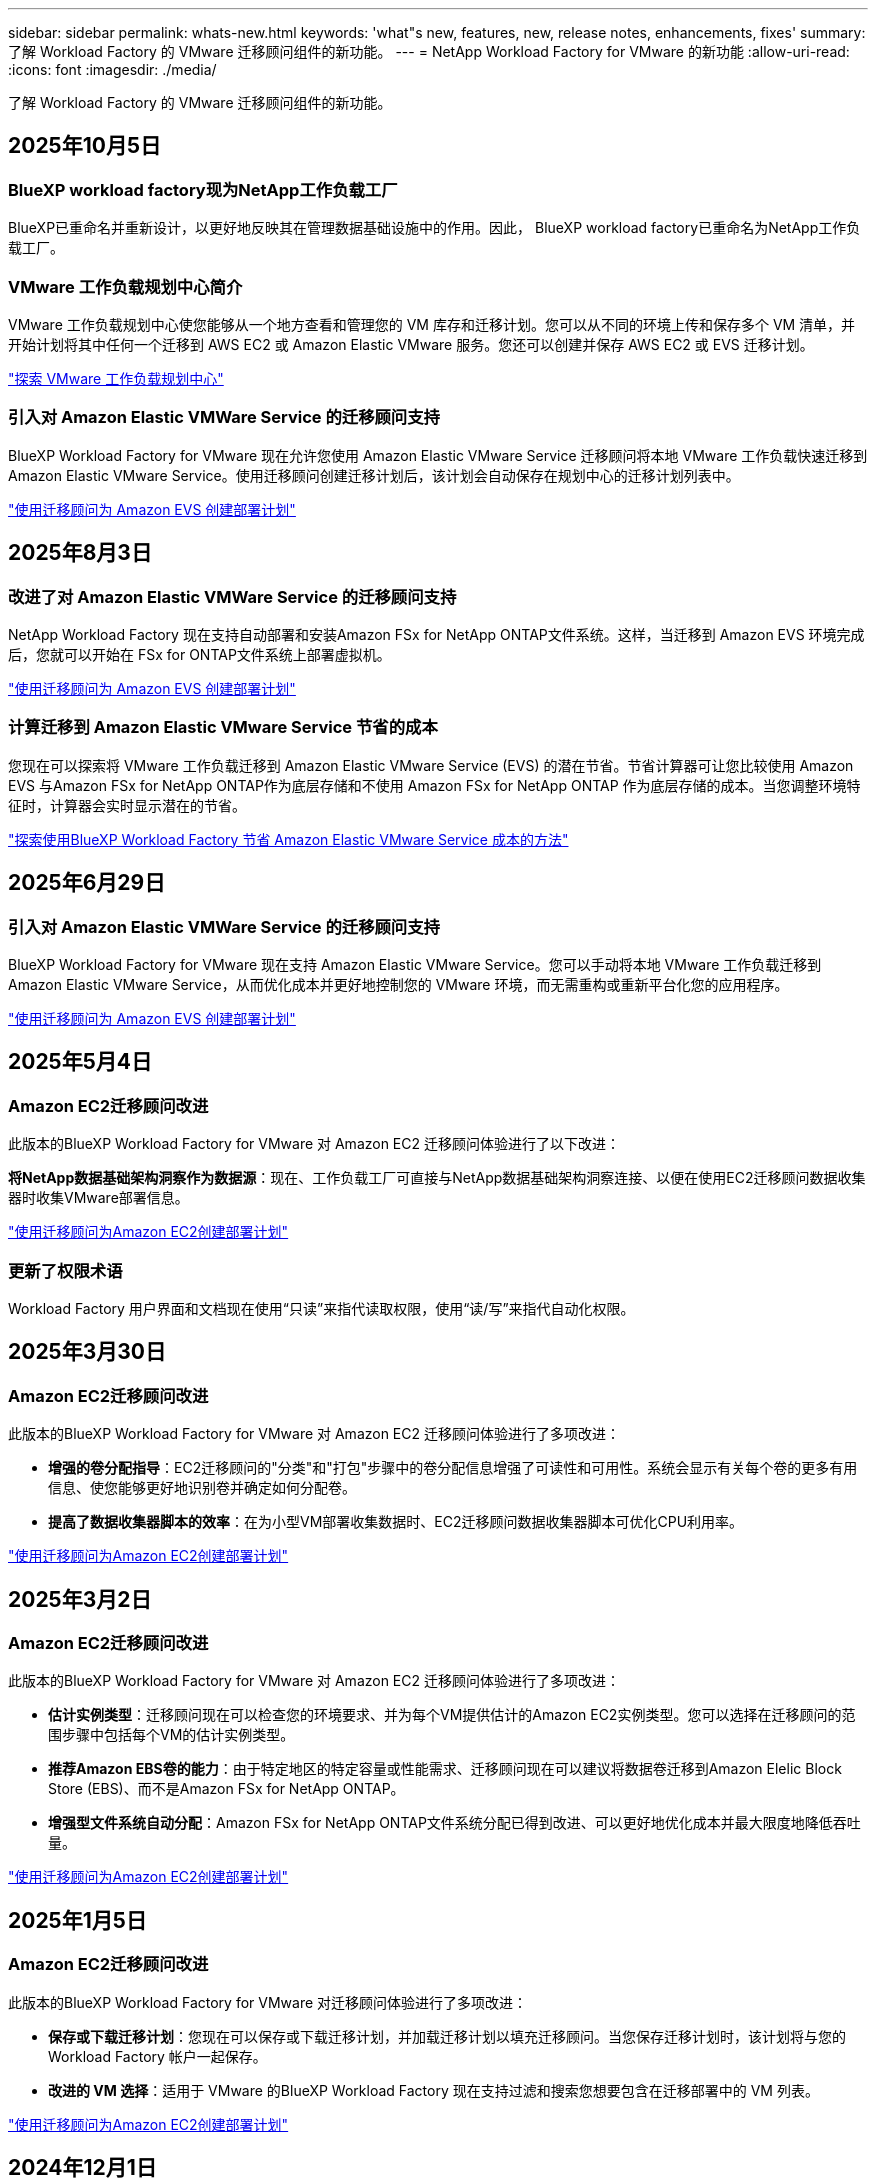 ---
sidebar: sidebar 
permalink: whats-new.html 
keywords: 'what"s new, features, new, release notes, enhancements, fixes' 
summary: 了解 Workload Factory 的 VMware 迁移顾问组件的新功能。 
---
= NetApp Workload Factory for VMware 的新功能
:allow-uri-read: 
:icons: font
:imagesdir: ./media/


[role="lead"]
了解 Workload Factory 的 VMware 迁移顾问组件的新功能。



== 2025年10月5日



=== BlueXP workload factory现为NetApp工作负载工厂

BlueXP已重命名并重新设计，以更好地反映其在管理数据基础设施中的作用。因此， BlueXP workload factory已重命名为NetApp工作负载工厂。



=== VMware 工作负载规划中心简介

VMware 工作负载规划中心使您能够从一个地方查看和管理您的 VM 库存和迁移计划。您可以从不同的环境上传和保存多个 VM 清单，并开始计划将其中任何一个迁移到 AWS EC2 或 Amazon Elastic VMware 服务。您还可以创建并保存 AWS EC2 或 EVS 迁移计划。

https://docs.netapp.com/us-en/workload-vmware/explore-planning-center.html["探索 VMware 工作负载规划中心"]



=== 引入对 Amazon Elastic VMWare Service 的迁移顾问支持

BlueXP Workload Factory for VMware 现在允许您使用 Amazon Elastic VMware Service 迁移顾问将本地 VMware 工作负载快速迁移到 Amazon Elastic VMware Service。使用迁移顾问创建迁移计划后，该计划会自动保存在规划中心的迁移计划列表中。

https://docs.netapp.com/us-en/workload-vmware/launch-migration-advisor-evs.html["使用迁移顾问为 Amazon EVS 创建部署计划"]



== 2025年8月3日



=== 改进了对 Amazon Elastic VMWare Service 的迁移顾问支持

NetApp Workload Factory 现在支持自动部署和安装Amazon FSx for NetApp ONTAP文件系统。这样，当迁移到 Amazon EVS 环境完成后，您就可以开始在 FSx for ONTAP文件系统上部署虚拟机。

https://docs.netapp.com/us-en/workload-vmware/launch-migration-advisor-evs-manual.html["使用迁移顾问为 Amazon EVS 创建部署计划"]



=== 计算迁移到 Amazon Elastic VMware Service 节省的成本

您现在可以探索将 VMware 工作负载迁移到 Amazon Elastic VMware Service (EVS) 的潜在节省。节省计算器可让您比较使用 Amazon EVS 与Amazon FSx for NetApp ONTAP作为底层存储和不使用 Amazon FSx for NetApp ONTAP 作为底层存储的成本。当您调整环境特征时，计算器会实时显示潜在的节省。

https://docs.netapp.com/us-en/workload-vmware/calculate-evs-savings.html["探索使用BlueXP Workload Factory 节省 Amazon Elastic VMware Service 成本的方法"]



== 2025年6月29日



=== 引入对 Amazon Elastic VMWare Service 的迁移顾问支持

BlueXP Workload Factory for VMware 现在支持 Amazon Elastic VMware Service。您可以手动将本地 VMware 工作负载迁移到 Amazon Elastic VMware Service，从而优化成本并更好地控制您的 VMware 环境，而无需重构或重新平台化您的应用程序。

https://docs.netapp.com/us-en/workload-vmware/launch-migration-advisor-evs-manual.html["使用迁移顾问为 Amazon EVS 创建部署计划"]



== 2025年5月4日



=== Amazon EC2迁移顾问改进

此版本的BlueXP Workload Factory for VMware 对 Amazon EC2 迁移顾问体验进行了以下改进：

*将NetApp数据基础架构洞察作为数据源*：现在、工作负载工厂可直接与NetApp数据基础架构洞察连接、以便在使用EC2迁移顾问数据收集器时收集VMware部署信息。

https://docs.netapp.com/us-en/workload-vmware/launch-onboarding-advisor-native.html["使用迁移顾问为Amazon EC2创建部署计划"]



=== 更新了权限术语

Workload Factory 用户界面和文档现在使用“只读”来指代读取权限，使用“读/写”来指代自动化权限。



== 2025年3月30日



=== Amazon EC2迁移顾问改进

此版本的BlueXP Workload Factory for VMware 对 Amazon EC2 迁移顾问体验进行了多项改进：

* *增强的卷分配指导*：EC2迁移顾问的"分类"和"打包"步骤中的卷分配信息增强了可读性和可用性。系统会显示有关每个卷的更多有用信息、使您能够更好地识别卷并确定如何分配卷。
* *提高了数据收集器脚本的效率*：在为小型VM部署收集数据时、EC2迁移顾问数据收集器脚本可优化CPU利用率。


https://docs.netapp.com/us-en/workload-vmware/launch-onboarding-advisor-native.html["使用迁移顾问为Amazon EC2创建部署计划"]



== 2025年3月2日



=== Amazon EC2迁移顾问改进

此版本的BlueXP Workload Factory for VMware 对 Amazon EC2 迁移顾问体验进行了多项改进：

* *估计实例类型*：迁移顾问现在可以检查您的环境要求、并为每个VM提供估计的Amazon EC2实例类型。您可以选择在迁移顾问的范围步骤中包括每个VM的估计实例类型。
* *推荐Amazon EBS卷的能力*：由于特定地区的特定容量或性能需求、迁移顾问现在可以建议将数据卷迁移到Amazon Elelic Block Store (EBS)、而不是Amazon FSx for NetApp ONTAP。
* *增强型文件系统自动分配*：Amazon FSx for NetApp ONTAP文件系统分配已得到改进、可以更好地优化成本并最大限度地降低吞吐量。


https://docs.netapp.com/us-en/workload-vmware/launch-onboarding-advisor-native.html["使用迁移顾问为Amazon EC2创建部署计划"]



== 2025年1月5日



=== Amazon EC2迁移顾问改进

此版本的BlueXP Workload Factory for VMware 对迁移顾问体验进行了多项改进：

* *保存或下载迁移计划*：您现在可以保存或下载迁移计划，并加载迁移计划以填充迁移顾问。当您保存迁移计划时，该计划将与您的 Workload Factory 帐户一起保存。
* *改进的 VM 选择*：适用于 VMware 的BlueXP Workload Factory 现在支持过滤和搜索您想要包含在迁移部署中的 VM 列表。


https://docs.netapp.com/us-en/workload-vmware/launch-onboarding-advisor-native.html["使用迁移顾问为Amazon EC2创建部署计划"]



== 2024年12月1日



=== Amazon EC2迁移顾问改进

此版本的NetApp Workload Factory for VMware 对迁移顾问体验进行了多项改进：

* *数据收集*：当您使用迁移顾问时， BlueXP Workload Factory for VMware 支持收集特定时间段的数据的功能。
* *VM 选择*：适用于 VMware 的BlueXP Workload Factory 现在支持选择您想要包含在迁移部署中的 VM。
* *快速与高级体验*：使用迁移顾问时，您现在可以选择使用RVtools的快速迁移体验或使用迁移顾问数据收集器的高级体验。


https://docs.netapp.com/us-en/workload-vmware/launch-onboarding-advisor-native.html["使用迁移顾问为Amazon EC2创建部署计划"]



== 2024年11月3日



=== VMware迁移顾问数据精简率帮助

此版本的Workload Factory for VMware具有一个数据精简率助手。在准备加入AWS云时、数据精简率助手可帮助您确定最适合您的VMware库存和存储资产的比率。

https://docs.netapp.com/us-en/workload-vmware/launch-onboarding-advisor-native.html["使用迁移顾问为Amazon EC2创建部署计划"]



== 2024年9月19日



=== VMware迁移顾问增强功能

此版本的 VMware Workload Factory 具有功能和稳定性增强功能，以及在使用 VMware 迁移顾问时导入和导出迁移计划的功能。

https://docs.netapp.com/us-en/workload-vmware/launch-onboarding-advisor-native.html["使用迁移顾问为Amazon EC2创建部署计划"]



== 2024年9月1日



=== 迁移到Amazon EC2

VMware的工作负载工厂现在支持使用VMware迁移顾问迁移到Amazon EC2。



== 2024年7月7日



=== VMware Workload Factory 的初始版本

初始版本支持使用VMware迁移顾问分析内部vSphere环境中的当前虚拟机配置、并生成一个计划、以便将建议的虚拟机布局部署到VMware Cloud on AWS中、并将适用于NetApp ONTAP文件系统的自定义Amazon FSx用作外部数据存储库。
